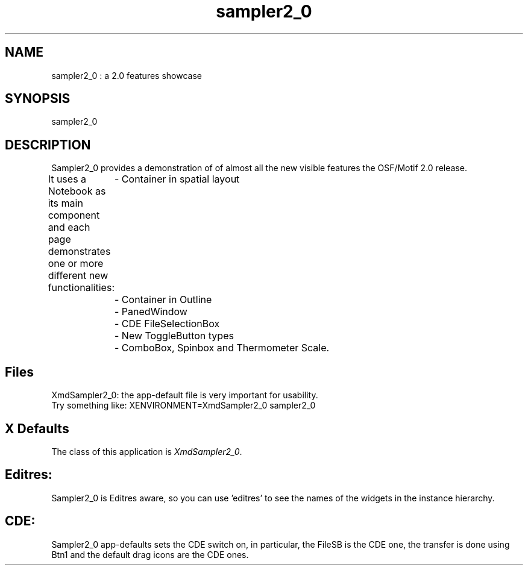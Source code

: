 .\" $XConsortium: sampler2_0.man /main/5 1996/04/22 23:19:01 pascale $
.\" Motif
.\"
.\" Copyright (c) 1987-2012, The Open Group. All rights reserved.
.\"
.\" These libraries and programs are free software; you can
.\" redistribute them and/or modify them under the terms of the GNU
.\" Lesser General Public License as published by the Free Software
.\" Foundation; either version 2 of the License, or (at your option)
.\" any later version.
.\"
.\" These libraries and programs are distributed in the hope that
.\" they will be useful, but WITHOUT ANY WARRANTY; without even the
.\" implied warranty of MERCHANTABILITY or FITNESS FOR A PARTICULAR
.\" PURPOSE. See the GNU Lesser General Public License for more
.\" details.
.\"
.\" You should have received a copy of the GNU Lesser General Public
.\" License along with these librararies and programs; if not, write
.\" to the Free Software Foundation, Inc., 51 Franklin Street, Fifth
.\" Floor, Boston, MA 02110-1301 USA
...\" 
...\" 
...\" HISTORY
.TH sampler2_0 1X MOTIF "Demonstration programs"
.SH NAME
\*Lsampler2_0\*O : a 2.0 features showcase
.SH SYNOPSIS
.sS
\*Lsampler2_0\*O
.sE
.SH DESCRIPTION
\*LSampler2_0\*O
provides a demonstration of of almost all the new visible
features the OSF/Motif 2.0 release. 

It uses a Notebook as its main component and each page demonstrates
one or more different new functionalities:
	  - Container in spatial layout

	  - Container in Outline

	  - PanedWindow

	  - CDE FileSelectionBox

	  - New ToggleButton types

	  - ComboBox, Spinbox and Thermometer Scale.


.SH Files
.nf
.ta 1.2i
XmdSampler2_0: the app-default file is very important for usability.
Try something like: XENVIRONMENT=XmdSampler2_0 sampler2_0

.fi
.SH X Defaults
The class of this application is \fIXmdSampler2_0\fR.  

.SH Editres: 
Sampler2_0 is Editres aware, so you can use 'editres' to see the
names of the widgets in the instance hierarchy.

.SH CDE:
Sampler2_0 app-defaults sets the CDE switch on, in
particular, the FileSB is the CDE one, the transfer is done
using Btn1 and the default drag icons are the CDE ones.
